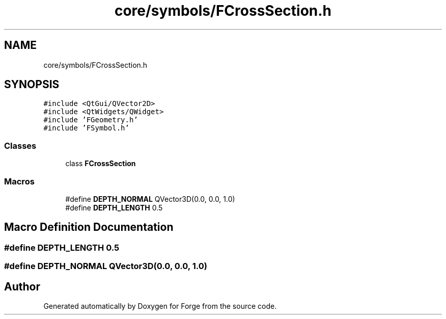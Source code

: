 .TH "core/symbols/FCrossSection.h" 3 "Sat Apr 4 2020" "Version 0.1.0" "Forge" \" -*- nroff -*-
.ad l
.nh
.SH NAME
core/symbols/FCrossSection.h
.SH SYNOPSIS
.br
.PP
\fC#include <QtGui/QVector2D>\fP
.br
\fC#include <QtWidgets/QWidget>\fP
.br
\fC#include 'FGeometry\&.h'\fP
.br
\fC#include 'FSymbol\&.h'\fP
.br

.SS "Classes"

.in +1c
.ti -1c
.RI "class \fBFCrossSection\fP"
.br
.in -1c
.SS "Macros"

.in +1c
.ti -1c
.RI "#define \fBDEPTH_NORMAL\fP   QVector3D(0\&.0, 0\&.0, 1\&.0)"
.br
.ti -1c
.RI "#define \fBDEPTH_LENGTH\fP   0\&.5"
.br
.in -1c
.SH "Macro Definition Documentation"
.PP 
.SS "#define DEPTH_LENGTH   0\&.5"

.SS "#define DEPTH_NORMAL   QVector3D(0\&.0, 0\&.0, 1\&.0)"

.SH "Author"
.PP 
Generated automatically by Doxygen for Forge from the source code\&.

